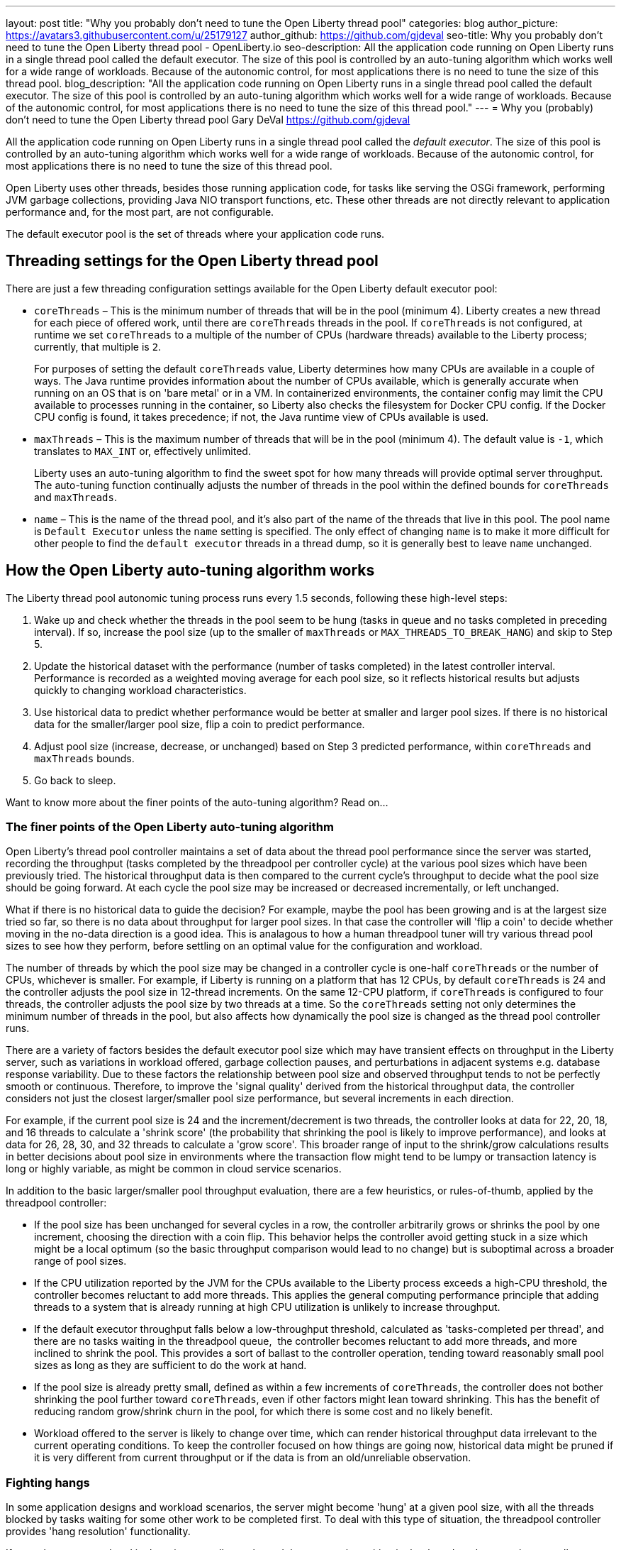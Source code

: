 ---
layout: post
title: "Why you probably don't need to tune the Open Liberty thread pool"
categories: blog
author_picture: https://avatars3.githubusercontent.com/u/25179127
author_github: https://github.com/gjdeval
seo-title: Why you probably don't need to tune the Open Liberty thread pool - OpenLiberty.io
seo-description: All the application code running on Open Liberty runs in a single thread pool called the default executor. The size of this pool is controlled by an auto-tuning algorithm which works well for a wide range of workloads. Because of the autonomic control, for most applications there is no need to tune the size of this thread pool.
blog_description: "All the application code running on Open Liberty runs in a single thread pool called the default executor. The size of this pool is controlled by an auto-tuning algorithm which works well for a wide range of workloads. Because of the autonomic control, for most applications there is no need to tune the size of this thread pool."
---
= Why you (probably) don't need to tune the Open Liberty thread pool
Gary DeVal <https://github.com/gjdeval>

All the application code running on Open Liberty runs in a single thread pool called the _default executor_. The size of this pool is controlled by an auto-tuning algorithm which works well for a wide range of workloads. Because of the autonomic control, for most applications there is no need to tune the size of this thread pool.

Open Liberty uses other threads, besides those running application code, for tasks like serving the OSGi framework, performing JVM garbage collections, providing Java NIO transport functions, etc. These other threads are not directly relevant to application performance and, for the most part, are not configurable.

The default executor pool is the set of threads where your application code runs.

== Threading settings for the Open Liberty thread pool

There are just a few threading configuration settings available for the Open Liberty default executor pool:

* `coreThreads` – This is the minimum number of threads that will be in the pool (minimum 4). Liberty creates a new thread for each piece of offered work, until there are `coreThreads` threads in the pool. If `coreThreads` is not configured, at runtime we set `coreThreads` to a multiple of the number of CPUs (hardware threads) available to the Liberty process; currently, that multiple is `2`. 
+
For purposes of setting the default `coreThreads` value, Liberty determines how many CPUs are available in a couple of ways. The Java runtime provides information about the number of CPUs available, which is generally accurate when running on an OS that is on 'bare metal' or in a VM. In containerized environments, the container config may limit the CPU available to processes running in the container, so Liberty also checks the filesystem for Docker CPU config. If the Docker CPU config is found, it takes precedence; if not, the Java runtime view of CPUs available is used.
+
* `maxThreads` – This is the maximum number of threads that will be in the pool (minimum 4). The default value is `-1`, which translates to `MAX_INT` or, effectively unlimited. 
+
Liberty uses an auto-tuning algorithm to find the sweet spot for how many threads will provide optimal server throughput. The auto-tuning function continually adjusts the number of threads in the pool within the defined bounds for `coreThreads` and `maxThreads`. 
+
* `name` – This is the name of the thread pool, and it’s also part of the name of the threads that live in this pool. The pool name is `Default Executor` unless the `name` setting is specified. The only effect of changing `name` is to make it more difficult for other people to find the `default executor` threads in a thread dump, so it is generally best to leave `name` unchanged.



== How the Open Liberty auto-tuning algorithm works 

The Liberty thread pool autonomic tuning process runs every 1.5 seconds, following these high-level steps:

. Wake up and check whether the threads in the pool seem to be hung (tasks in queue and no tasks completed in preceding interval). If so, increase the pool size (up to the smaller of `maxThreads` or `MAX_THREADS_TO_BREAK_HANG`) and skip to Step 5.

. Update the historical dataset with the performance (number of tasks completed) in the latest controller interval. Performance is recorded as a weighted moving average for each pool size, so it reflects historical results but adjusts quickly to changing workload characteristics.

. Use historical data to predict whether performance would be better at smaller and larger pool sizes. If there is no historical data for the smaller/larger pool size, flip a coin to predict performance.

. Adjust pool size (increase, decrease, or unchanged) based on Step 3 predicted performance, within `coreThreads` and `maxThreads` bounds.

. Go back to sleep.

Want to know more about the finer points of the auto-tuning algorithm? Read on...

=== The finer points of the Open Liberty auto-tuning algorithm

Open Liberty's thread pool controller maintains a set of data about the thread pool performance since the server was started, recording the throughput (tasks completed by the threadpool per controller cycle) at the various pool sizes which have been previously tried. The historical throughput data is then compared to the current cycle's throughput to decide what the pool size should be going forward. At each cycle the pool size may be increased or decreased incrementally, or left unchanged.

What if there is no historical data to guide the decision? For example, maybe the pool has been growing and is at the largest size tried so far, so there is no data about throughput for larger pool sizes. In that case the controller will 'flip a coin' to decide whether moving in the no-data direction is a good idea. This is analagous to how a human threadpool tuner will try various thread pool sizes to see how they perform, before settling on an optimal value for the configuration and workload. 

The number of threads by which the pool size may be changed in a controller cycle is one-half `coreThreads` or the number of CPUs, whichever is smaller. For example, if Liberty is running on a platform that has 12 CPUs, by default `coreThreads` is 24 and the controller adjusts the pool size in 12-thread increments. On the same 12-CPU platform, if `coreThreads` is configured to four threads, the controller adjusts the pool size by two threads at a time. So the `coreThreads` setting not only determines the minimum number of threads in the pool, but also affects how dynamically the pool size is changed as the thread pool controller runs. 

There are a variety of factors besides the default executor pool size which may have transient effects on throughput in the Liberty server, such as variations in workload offered, garbage collection pauses, and perturbations in adjacent systems e.g. database response variability. Due to these factors the relationship between pool size and observed throughput tends to not be perfectly smooth or continuous. Therefore, to improve the 'signal quality' derived from the historical throughput data, the controller considers not just the closest larger/smaller pool size performance, but several increments in each direction.

For example, if the current pool size is 24 and the increment/decrement is two threads, the controller looks at data for 22, 20, 18, and 16 threads to calculate a 'shrink score' (the probability that shrinking the pool is likely to improve performance), and looks at data for 26, 28, 30, and 32 threads to calculate a 'grow score'. This broader range of input to the shrink/grow calculations results in better decisions about pool size in environments where the transaction flow might tend to be lumpy or transaction latency is long or highly variable, as might be common in cloud service scenarios.

In addition to the basic larger/smaller pool throughput evaluation, there are a few heuristics, or rules-of-thumb, applied by the threadpool controller:

* If the pool size has been unchanged for several cycles in a row, the controller arbitrarily grows or shrinks the pool by one increment, choosing the direction with a coin flip. This behavior helps the controller avoid getting stuck in a size which might be a local optimum (so the basic throughput comparison would lead to no change) but is suboptimal across a broader range of pool sizes.

* If the CPU utilization reported by the JVM for the CPUs available to the Liberty process exceeds a high-CPU threshold, the controller becomes reluctant to add more threads. This applies the general computing performance principle that adding threads to a system that is already running at high CPU utilization is unlikely to increase throughput.

* If the default executor throughput falls below a low-throughput threshold, calculated as 'tasks-completed per thread', and there are no tasks waiting in the threadpool queue,  the controller becomes reluctant to add more threads, and more inclined to shrink the pool. This provides a sort of ballast to the controller operation, tending toward reasonably small pool sizes as long as they are sufficient to do the work at hand. 

* If the pool size is already pretty small, defined as within a few increments of `coreThreads`, the controller does not bother shrinking the pool further toward `coreThreads`, even if other factors might lean toward shrinking. This has the benefit of reducing random grow/shrink churn in the pool, for which there is some cost and no likely benefit.

* Workload offered to the server is likely to change over time, which can render historical throughput data irrelevant to the current operating conditions. To keep the controller focused on how things are going now, historical data might be pruned if it is very different from current throughput or if the data is from an old/unreliable observation. 

=== Fighting hangs 

In some application designs and workload scenarios, the server might become 'hung' at a given pool size, with all the threads blocked by tasks waiting for some other work to be completed first. To deal with this type of situation, the threadpool controller provides 'hang resolution' functionality. 

If no tasks were completed in the prior controller cycle, and there are tasks waiting in the thread pool queue, the controller declares a hang condition and enters 'hang resolution' mode. Hang resolution adds threads to the pool, in the hope that more threads will enable the server to resume normal execution. Hang resolution also shortens the controller cycle duration in an effort to break out of the deadlock quickly. 

When the controller observes that tasks are being completed again, normal operation resumes: the controller cycle returns to its normal duration, and pool size is adjusted based on the usual throughput criteria. 

The controller notes the pool size at which the hang was resolved and treats this as a new floor on the pool size so that, after a hang, the pool does not shrink below the 'hang resolution pool size'. This avoids the unhappy possibility of the pool cycling in-and-out of the hang condition, i.e. shrinking the pool based on normal throughput calculations to a size where the hang reoccurs, then resolving the hang, then shrinking the pool, etc. There is also a mechanism to gradually reduce the hang resolution floor over time, so that the system is not permanently stuck at an unnecessarily high pool size by a transitory hang condition.

The number of threads added by hang resolution is limited to the lesser of `maxThreads` and the `MAX_THREADS_TO_BREAK_HANG` internal constant, which is calculated on server start based on the number of CPUs available to the Liberty server instance. 


== When to tune Liberty threadpool

For many environments, configurations, and workloads, the autonomic tuning provided by the Open Liberty thread pool works well with no configuration or tuning by the operator. But there are some situations in which setting `coreThreads` and/or `maxThreads` might be desirable, or even necessary. Here are a couple of examples.

=== When to tune maxThreads 

Some OS or container environments might impose a hard cap on the number of threads that a process can spin up. Open Liberty currently has no way to know whether such a cap applies, or what the value is. So if Liberty is going to run in such a thread-limited environment, the operator should configure `maxThreads` to an appropriate value, considering the system thread limit and the thread usage of the Liberty server. 

As discussed before, `maxThreads` does not apply to the `totalthread` count in Liberty, rather just to the default executor pool size; there are other threads that are running in Liberty, such as JVM utility threads (JIT and GC) and a few administrative Liberty threads. So the system operator can calculate a good `maxThreads` value by subtracting the number of other (non-default executor) Liberty threads from the system thread cap, and probably subtracting a few more as a safety margin. 

The number of other Liberty threads can be determined by starting the Liberty server in the thread-limited environment with `maxThreads` set to a very small value like `4`, and then taking a thread dump on the Liberty JVM or using some OS utility to report the number of threads running in the Liberty process. The number of non-application threads used by Liberty varies, commonly in the 40-60 range.

If you are running Liberty in containers on a many-CPU platform, recall from the prior discussion in 'Settings' that Liberty's auto-tuning mechanism is aware of Docker CPU-limit config. As long as you set up the Docker container CPU quota appropriately, Liberty sizes the pool based on the container CPU config, not the whole platform CPU quantity. So, in this environment, you do not need to set `maxThreads` just because Liberty is running on a subset of the platform CPUs.

=== When to tune coreThreads 

The operator might plan to run many Open Liberty instances in a shared OS or container environment, or to run a Liberty instance in a shared environment with other processes. Recall that Liberty chooses a default value for `coreThreads` of twice the number of CPUs available. Liberty does not know about other processes (Liberty instances or otherwise) that are running in the same OS, and so it cannot adjust the default `coreThreads` to account for other processes with which it will be sharing the available CPUs. 

So the default `coreThreads` value might cause Liberty to spin up more threads than is optimal, considering the other processes competing for CPU resources. In this situation, it might be beneficial to set `coreThreads` to a value that reflects the proportion of the CPU resources that the operator would like Liberty to make use of. For example, if you have a 24-CPU box on which you want to run 12 instances of Liberty, you could set `coreThreads=4` so that the aggregate `coreThreads` for all the Liberty instances is twice the number of CPUs on the box. 

== In conclusion...

What should you take away from this? Don’t assume you need to tune the Liberty default executor settings. The thread pool auto-tuning mechanism handles a wide range of workloads and configurations well. There will be some edge cases where you _might_ need to adjust `coreThreads` and `maxThreads`, but at least try the default behavior first. 
